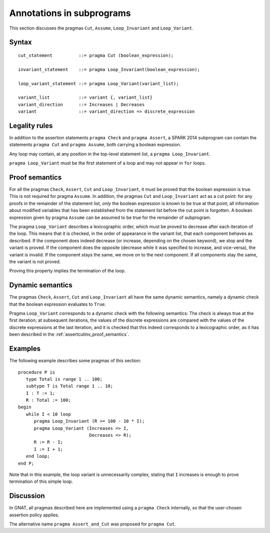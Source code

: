 Annotations in subprograms
===========================

This section discusses the pragmas ``Cut``, ``Assume``, ``Loop_Invariant`` and
``Loop_Variant``.

Syntax
------

.. todo::
  Do we want to call the cut pragma ``Cut`` or ``Assert_And_Cut``.

::

      cut_statement          ::= pragma Cut (boolean_expression);

      invariant_statement    ::= pragma Loop_Invariant(boolean_expression);

      loop_variant_statement ::= pragma Loop_Variant(variant_list);

      variant_list           ::= variant {, variant_list}
      variant_direction      ::= Increases | Decreases
      variant                ::= variant_direction => discrete_expression

Legality rules
--------------

In addition to the assertion statements ``pragma Check`` and ``pragma
Assert``, a SPARK 2014 subprogram can contain the statements ``pragma Cut``
and ``pragma Assume``, both carrying a boolean expression.

Any loop may contain, at any position in the top-level statement list, a
``pragma Loop_Invariant``.

``pragma Loop_Variant`` must be the first statement of a loop and may not
appear in ``for`` loops.

.. _assertcutinv_proof_semantics:

Proof semantics
---------------

For all the pragmas ``Check``, ``Assert``, ``Cut`` and ``Loop_Invariant``, it
must be proved that the boolean expression is true. This is not required for
pragma ``Assume``. In addition, the pragmas ``Cut`` and ``Loop_Invariant`` act
as a cut point: for any proofs in the remainder of the statement list, *only*
the boolean expression is known to be true at that point; all information
about modified variables that has been established from the statement list
before the cut point is forgotten. A boolean expression given by pragma
``Assume`` can be assumed to be true for the remainder of subprogram.

The pragma ``Loop_Variant`` describes a lexicographic order, which must be
proved to decrease after each iteration of the loop. This means that it is
checked, in the order of appearance in the variant list, that each component
behaves as described. If the component does indeed decrease (or increase,
depending on the chosen keyword), we stop and the variant is proved. If the
component does the opposite (decrease while it was specified to increase, and
vice-versa), the variant is invalid. If the component stays the same, we move
on to the next component. If all components stay the same, the variant is not
proved.

Proving this property implies the termination of the loop.

Dynamic semantics
-----------------

The pragmas ``Check``, ``Assert``, ``Cut`` and ``Loop_Invariant`` all have the
same dynamic semantics, namely a dynamic check that the boolean expression
evaluates to ``True``.

Pragma ``Loop_Variant`` corresponds to a dynamic check with the following
semantics: The check is always true at the first iteration; at subsequent
iterations, the values of the discrete expressions are compared with the
values of the discrete expressions at the last iteration, and it is checked
that this indeed corresponds to a lexicographic order, as it has been
described in the :ref:`assertcutinv_proof_semantics`.

Examples
--------

.. highlight:: ada

The following example describes some pragmas of this section::

   procedure P is
      type Total is range 1 .. 100;
      subtype T is Total range 1 .. 10;
      I : T := 1;
      R : Total := 100;
   begin
      while I < 10 loop
         pragma Loop_Invariant (R >= 100 - 10 * I);
         pragma Loop_Variant (Increases => I,
                              Decreases => R);
         R := R - I;
         I := I + 1;
      end loop;
   end P;

Note that in this example, the loop variant is unnecessarily complex, stating that ``I``
increases is enough to prove termination of this simple loop.

Discussion
----------

In GNAT, all pragmas described here are implemented using a ``pragma Check``
internally, so that the user-chosen assertion policy applies.

The alternative name ``pragma Assert_and_Cut`` was proposed for ``pragma
Cut``.

